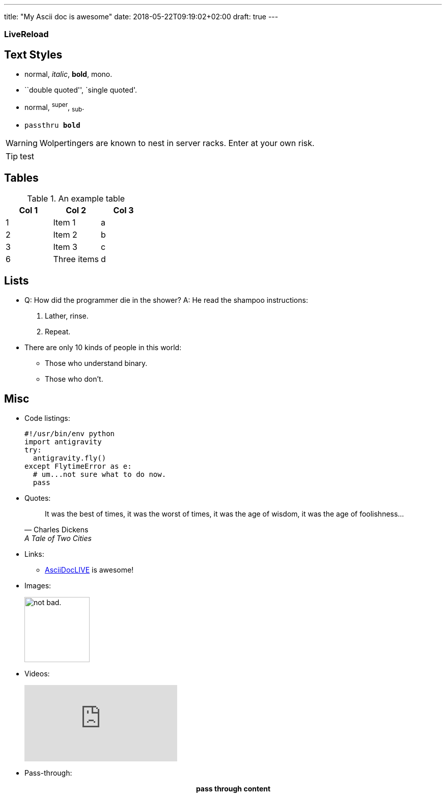---
title: "My Ascii doc is awesome"
date: 2018-05-22T09:19:02+02:00
draft: true
---

:icons: font
:nofooter:
:source-highlighter: highlightjs

=== LiveReload


== Text Styles

* normal, _italic_, *bold*, +mono+.
* ``double quoted'', `single quoted'.
* normal, ^super^, ~sub~.
* `passthru *bold*`

WARNING: Wolpertingers are known to nest in server racks.  Enter at your own risk.

TIP: test

== Tables
.An example table
[options="header,footer"]
|=======================
|Col 1|Col 2      |Col 3
|1    |Item 1     |a
|2    |Item 2     |b
|3    |Item 3     |c
|6    |Three items|d
|=======================

== Lists

* Q: How did the programmer die in the shower?
  A: He read the shampoo instructions:

  . Lather, rinse.
  . Repeat.

* There are only 10 kinds of people in this world:
  - Those who understand binary.
  - Those who don't.

== Misc


* Code listings:
+
[source,python]
-----------------
#!/usr/bin/env python
import antigravity
try:
  antigravity.fly()
except FlytimeError as e:
  # um...not sure what to do now.
  pass
-----------------

* Quotes:
+
[quote,"Charles Dickens","A Tale of Two Cities"]
It was the best of times, it was the worst of times, it was the age of wisdom,
it was the age of foolishness...

* Links:
** http://asciidoclive.com/[AsciiDocLIVE^] is awesome!

* Images:
+
image:https://i.imgur.com/AEkqoRn.jpg[alt="not bad.",width=128,height=128]

* Videos:
+
video::th_H1gixMEE[youtube]

* Pass-through: pass:[<div align="center"><b>pass through content</b></div>]

